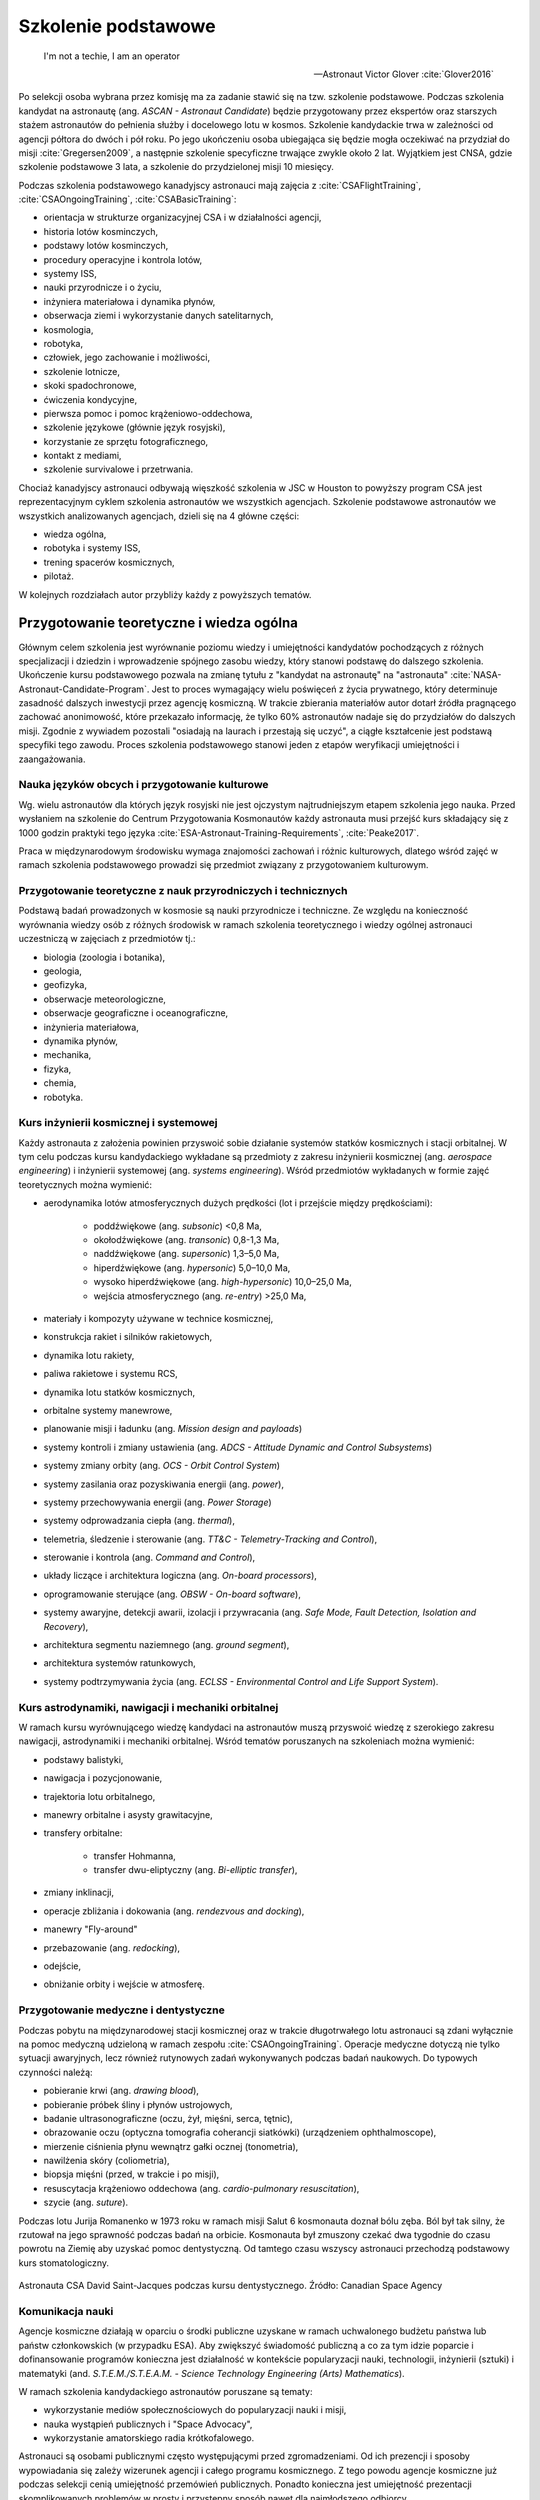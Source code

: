 ********************
Szkolenie podstawowe
********************

    I'm not a techie, I am an operator

    -- Astronaut Victor Glover :cite:`Glover2016`

Po selekcji osoba wybrana przez komisję ma za zadanie stawić się na tzw. szkolenie podstawowe. Podczas szkolenia kandydat na astronautę (ang. *ASCAN - Astronaut Candidate*) będzie przygotowany przez ekspertów oraz starszych stażem astronautów do pełnienia służby i docelowego lotu w kosmos. Szkolenie kandydackie trwa w zależności od agencji półtora do dwóch i pół roku. Po jego ukończeniu osoba ubiegająca się będzie mogła oczekiwać na przydział do misji :cite:`Gregersen2009`, a następnie szkolenie specyficzne trwające zwykle około 2 lat. Wyjątkiem jest CNSA, gdzie szkolenie podstawowe 3 lata, a szkolenie do przydzielonej misji 10 miesięcy.

Podczas szkolenia podstawowego kanadyjscy astronauci mają zajęcia z :cite:`CSAFlightTraining`, :cite:`CSAOngoingTraining`, :cite:`CSABasicTraining`:

- orientacja w strukturze organizacyjnej CSA i w działalności agencji,
- historia lotów kosminczych,
- podstawy lotów kosminczych,
- procedury operacyjne i kontrola lotów,
- systemy ISS,
- nauki przyrodnicze i o życiu,
- inżyniera materiałowa i dynamika płynów,
- obserwacja ziemi i wykorzystanie danych satelitarnych,
- kosmologia,
- robotyka,
- człowiek, jego zachowanie i możliwości,
- szkolenie lotnicze,
- skoki spadochronowe,
- ćwiczenia kondycyjne,
- pierwsza pomoc i pomoc krążeniowo-oddechowa,
- szkolenie językowe (głównie język rosyjski),
- korzystanie ze sprzętu fotograficznego,
- kontakt z mediami,
- szkolenie survivalowe i przetrwania.

Chociaż kanadyjscy astronauci odbywają więszkość szkolenia w JSC w Houston to powyższy program CSA jest reprezentacyjnym cyklem szkolenia astronautów we wszystkich agencjach. Szkolenie podstawowe astronautów we wszystkich analizowanych agencjach, dzieli się na 4 główne części:

- wiedza ogólna,
- robotyka i systemy ISS,
- trening spacerów kosmicznych,
- pilotaż.

W kolejnych rozdziałach autor przybliży każdy z powyższych tematów.


Przygotowanie teoretyczne i wiedza ogólna
=========================================
Głównym celem szkolenia jest wyrównanie poziomu wiedzy i umiejętności kandydatów pochodzących z różnych specjalizacji i dziedzin i wprowadzenie spójnego zasobu wiedzy, który stanowi podstawę do dalszego szkolenia. Ukończenie kursu podstawowego pozwala na zmianę tytułu z "kandydat na astronautę" na "astronauta" :cite:`NASA-Astronaut-Candidate-Program`. Jest to proces wymagający wielu poświęceń z życia prywatnego, który determinuje zasadność dalszych inwestycji przez agencję kosmiczną. W trakcie zbierania materiałów autor dotarł źródła pragnącego zachować anonimowość, które przekazało informację, że tylko 60% astronautów nadaje się do przydziałów do dalszych misji. Zgodnie z wywiadem pozostali "osiadają na laurach i przestają się uczyć", a ciągłe kształcenie jest podstawą specyfiki tego zawodu. Proces szkolenia podstawowego stanowi jeden z etapów weryfikacji umiejętności i zaangażowania.

Nauka języków obcych i przygotowanie kulturowe
----------------------------------------------
Wg. wielu astronautów dla których język rosyjski nie jest ojczystym najtrudniejszym etapem szkolenia jego nauka. Przed wysłaniem na szkolenie do Centrum Przygotowania Kosmonautów każdy astronauta musi przejść kurs składający się z 1000 godzin praktyki tego języka :cite:`ESA-Astronaut-Training-Requirements`, :cite:`Peake2017`.

Praca w międzynarodowym środowisku wymaga znajomości zachowań i różnic kulturowych, dlatego wśród zajęć w ramach szkolenia podstawowego prowadzi się przedmiot związany z przygotowaniem kulturowym.

Przygotowanie teoretyczne z nauk przyrodniczych i technicznych
--------------------------------------------------------------
Podstawą badań prowadzonych w kosmosie są nauki przyrodnicze i techniczne. Ze względu na konieczność wyrównania wiedzy osób z różnych środowisk w ramach szkolenia teoretycznego i wiedzy ogólnej astronauci uczestniczą w zajęciach z przedmiotów tj.:

- biologia (zoologia i botanika),
- geologia,
- geofizyka,
- obserwacje meteorologiczne,
- obserwacje geograficzne i oceanograficzne,
- inżynieria materiałowa,
- dynamika płynów,
- mechanika,
- fizyka,
- chemia,
- robotyka.

Kurs inżynierii kosmicznej i systemowej
---------------------------------------
Każdy astronauta z założenia powinien przyswoić sobie działanie systemów statków kosmicznych i stacji orbitalnej. W tym celu podczas kursu kandydackiego wykładane są przedmioty z zakresu inżynierii kosmicznej (ang. *aerospace engineering*) i inżynierii systemowej (ang. *systems engineering*). Wśród przedmiotów wykładanych w formie zajęć teoretycznych można wymienić:

- aerodynamika lotów atmosferycznych dużych prędkości (lot i przejście między prędkościami):

    - poddźwiękowe (ang. *subsonic*) <0,8 Ma,
    - okołodźwiękowe (ang. *transonic*) 0,8-1,3 Ma,
    - naddźwiękowe (ang. *supersonic*) 1,3–5,0 Ma,
    - hiperdźwiękowe (ang. *hypersonic*) 5,0–10,0 Ma,
    - wysoko hiperdźwiękowe (ang. *high-hypersonic*) 10,0–25,0 Ma,
    - wejścia atmosferycznego (ang. *re-entry*) >25,0 Ma,

- materiały i kompozyty używane w technice kosmicznej,
- konstrukcja rakiet i silników rakietowych,
- dynamika lotu rakiety,
- paliwa rakietowe i systemu RCS,
- dynamika lotu statków kosmicznych,
- orbitalne systemy manewrowe,
- planowanie misji i ładunku (ang. *Mission design and payloads*)
- systemy kontroli i zmiany ustawienia (ang. *ADCS - Attitude Dynamic and Control Subsystems*)
- systemy zmiany orbity (ang. *OCS - Orbit Control System*)
- systemy zasilania oraz pozyskiwania energii (ang. *power*),
- systemy przechowywania energii (ang. *Power Storage*)
- systemy odprowadzania ciepła (ang. *thermal*),
- telemetria, śledzenie i sterowanie (ang. *TT&C - Telemetry-Tracking and Control*),
- sterowanie i kontrola (ang. *Command and Control*),
- układy liczące i architektura logiczna (ang. *On-board processors*),
- oprogramowanie sterujące (ang. *OBSW - On-board software*),
- systemy awaryjne, detekcji awarii, izolacji i przywracania (ang. *Safe Mode, Fault Detection, Isolation and Recovery*),
- architektura segmentu naziemnego (ang. *ground segment*),
- architektura systemów ratunkowych,
- systemy podtrzymywania życia (ang. *ECLSS - Environmental Control and Life Support System*).

Kurs astrodynamiki, nawigacji i mechaniki orbitalnej
----------------------------------------------------
W ramach kursu wyrównującego wiedzę kandydaci na astronautów muszą przyswoić wiedzę z szerokiego zakresu nawigacji, astrodynamiki i mechaniki orbitalnej. Wśród tematów poruszanych na szkoleniach można wymienić:

- podstawy balistyki,
- nawigacja i pozycjonowanie,
- trajektoria lotu orbitalnego,
- manewry orbitalne i asysty grawitacyjne,
- transfery orbitalne:

    - transfer Hohmanna,
    - transfer dwu-eliptyczny (ang. *Bi-elliptic transfer*),

- zmiany inklinacji,
- operacje zbliżania i dokowania (ang. *rendezvous and docking*),
- manewry "Fly-around"
- przebazowanie (ang. *redocking*),
- odejście,
- obniżanie orbity i wejście w atmosferę.

Przygotowanie medyczne i dentystyczne
-------------------------------------
Podczas pobytu na międzynarodowej stacji kosmicznej oraz w trakcie długotrwałego lotu astronauci są zdani wyłącznie na pomoc medyczną udzieloną w ramach zespołu :cite:`CSAOngoingTraining`. Operacje medyczne dotyczą nie tylko sytuacji awaryjnych, lecz również rutynowych zadań wykonywanych podczas badań naukowych. Do typowych czynności należą:

- pobieranie krwi (ang. *drawing blood*),
- pobieranie próbek śliny i płynów ustrojowych,
- badanie ultrasonograficzne (oczu, żył, mięśni, serca, tętnic),
- obrazowanie oczu (optyczna tomografia coherancji siatkówki) (urządzeniem ophthalmoscope),
- mierzenie ciśnienia płynu wewnątrz gałki ocznej (tonometria),
- nawilżenia skóry (coliometria),
- biopsja mięśni (przed, w trakcie i po misji),
- resuscytacja krążeniowo oddechowa (ang. *cardio-pulmonary resuscitation*),
- szycie (ang. *suture*).

Podczas lotu Jurija Romanenko w 1973 roku w ramach misji Salut 6 kosmonauta doznał bólu zęba. Ból był tak silny, że rzutował na jego sprawność podczas badań na orbicie. Kosmonauta był zmuszony czekać dwa tygodnie do czasu powrotu na Ziemię aby uzyskać pomoc dentystyczną. Od tamtego czasu wszyscy astronauci przechodzą podstawowy kurs stomatologiczny.

.. figure:: ../img/training-dentistry.jpg
    :name: figure-training-dentistry
    :scale: 75%
    :align: center

    Astronauta CSA David Saint-Jacques podczas kursu dentystycznego. Źródło: Canadian Space Agency

Komunikacja nauki
-----------------
Agencje kosmiczne działają w oparciu o środki publiczne uzyskane w ramach uchwalonego budżetu państwa lub państw członkowskich (w przypadku ESA). Aby zwiększyć świadomość publiczną a co za tym idzie poparcie i dofinansowanie programów konieczna jest działalność w kontekście popularyzacji nauki, technologii, inżynierii (sztuki) i matematyki (and. *S.T.E.M./S.T.E.A.M. - Science Technology Engineering (Arts) Mathematics*).

W ramach szkolenia kandydackiego astronautów poruszane są tematy:

- wykorzystanie mediów społecznościowych do popularyzacji nauki i misji,
- nauka wystąpień publicznych i "Space Advocacy",
- wykorzystanie amatorskiego radia krótkofalowego.

Astronauci są osobami publicznymi często występującymi przed zgromadzeniami. Od ich prezencji i sposoby wypowiadania się zależy wizerunek agencji i całego programu kosmicznego. Z tego powodu agencje kosmiczne już podczas selekcji cenią umiejętność przemówień publicznych. Ponadto konieczna jest umiejętność prezentacji skomplikowanych problemów w prosty i przystępny sposób nawet dla najmłodszego odbiorcy.

Czynności rutynowe
------------------
W ramach przedmiotu Routine Ops astronauci przyswajają umiejętności związane z:

- fotografią,
- strzyżeniem włosów,
- sprzątaniem,
- korzystaniem z toalety,
- korzystaniem ze sprzętu elektronicznego,
- naprawami sprzętu i toalety.

Ze względu na fakt iż długie włosy mogą się zaczepić w powszechnie wykorzystywane w kosmosie rzepy lub śrubki astronauci są zmuszeni do ich okresowego ścinania. W trakcie przedmiotu uczeni są technik fryzjerskich na sobie oraz na innych członkach załogi.

W ramach zajęć z fotografii astronauci uczą się fotografować:

- delty rzeczne,
- ustępowanie lodowców,
- regiony przybrzeżne i nadmorskie,
- kratery uderzeniowe po asteroidach,
- wulkanicznej aktywności,
- łańcuchów górskich, tj. Himalaye,
- obiektów zanczenia historycznego, tj. piramidy w Gizie.


Treningi i symulacje
====================
Treningi i symulacje stanowią główny przedmiot szkolenia astronautów. Już w ramach programu Mercury wykorzystano pierwsze urządzenia elektoniczne pozwalające na przygotwanie astronautów do lotów kosmicznych. Urządzenia pozwoliły na symulację 276 problemów i sytuacji awaryknych, kóre mogłyby wydarzyć się podczas lotu. Dla programu Gemini udostępniono kolejny symulator, który pozwolił na testowanie kilku tysięcy problemów związanych z lotem kosmicznym, wejściem w atmosferę itd. Wszystkie urządzenia zlokalizowane były w ośrodku w Langley, Virgnia do czasu wybudowania w 1964 roku Manned Space Center w Houston, TX (obecnie Johnson Space Center) :cite:`Monchaux2011`. Należy zwrócić uwagę na pierwsze zastosowanie basenu neutralnej pływalności w przygotowywaniu wyjść EVA. W ramach programu Mercury i Gemini astronauci spędzali około 1/3 czasu w symulatorach.

Następnie w programie Apollo rozwinięto oprzyrządowanie i zastosowano 11 symulatorów testujących m.in. następujące sytuacje :cite:`Monchaux2011`:

- symulator dezorientacyjny wieloosiowy (ang. *Multi-Axes*),
- symulator-fotel 1/6g kompensujący 5/6g do symulowania grawitacji księżycowej,
- symulator-fotel 5DL używany do szkolenia poruszania się w przestrzeni kosmicznej wyłącznie za pomocą rąk (bez użycia nóg),
- symulator-ściana 0g obniżająca odczuwalne przeciążenie,
- symulator SSMT (walec o 1,83m średnicy, pozwalający na rotację astronauty we wszystkich osiach),
- symulator Command Module pozwalający na trening startu, sytuacji awaryjnych, dokowania z LM w trakcie podróży na Księżyc, dokowania z LM na orbicie oraz procedur powrotu i wejścia w atmosferę,
- symulator LM do szkolenia lądowań na Księżycu,
- LLRV - Lunar Landing Research Vehicle.

W programie Apollo czas spędzony w symulatorach zajmował około 50% szkolenia. Z 959 godzin przygotowania przed lotem Neil Armstrong poświęcił 285 godzin wyłącznie na trening lądowania, a Buzz Aldrin poświęcił temu elementowi 1/3 z 1000 godzin szkolenia. Wyżej wymienione czasy nie uwzględniają LLRV oraz sumarycznego czasu dwóch tygodni spędzonego na spotkaniach omawiających ten najtrudniejszy element misji :cite:`Monchaux2011`.

Wczesne symulatory były ogromnymi urządzeniami elektronicznymi, które pozwalały na wyświetlanie na ekranach wizji z kamer mechaniczne ustawionych na szynach i wysięgnikach nad ręcznie malowanymi makietami powierzchni Księżyca. Makiety były odtworzone na podstawie zdjęć z poprzednich załogowych i bezzałogowych misji na tego naturalnego satelitę.

Wyżej wymieniony LLRV był konstrukcją metalową wyposarzoną w silnik odrzutowy, którego dysza była skierowana w dół. Umieszczone po bokach silniczki manewrowe pozwalały na zmianę kierunku lotu za pomocą impulsowych strzałów gazów. Pilot był umieszczony w kabinie. Urządzenie okazało się być bardzo niebezpieczne w użytkowaniu i narażało astronautów na niepotrzebne ryzyko. Z tego powodu po awarii silnika i awaryjnym katapulotowaniu się przez Neila Armstronga symulacje LLRV zawieszono :cite:`Peterson2017`.

W kolejnych programach wzbogacono trening m.in. o:

- symulator systemu manewrowego MMU (Manned Manouvered Unit),
- symulator SMS (Shuttle Motion Simulator) orbitera Space Shuttle,
- symulator awaryjnego opuszczania Space Shuttle.

Ćwiczenia kondycyjne i badania wydolności organizmu
---------------------------------------------------
Przeciążenia podczas startu i wchodzenia w atmosferę oraz wysiłek fizyczny w trakcie EVA są głównymi czynnikami wpływającymi na konieczność utrzymania wysokiej sprawności fizycznej. Ponadto astronauci w trakcie lotu, a w szczególności lotów długotrwałych ze względu na dystrofię mięśni i demineralizację układu kostnego muszą ćwiczyć minimum dwie godziny dziennie. Aby zapobiec negatywnemu wpływowi braku grawitacji na organizm astronauci już w trakcie szkolenia są poddawani treningowi kondycyjnemu oraz badaniu wydolności organizmu. Do powyższych ćwiczeń są wykorzystywane urządzenia gimnastyczne ogólnego przeznaczenia. tj:

- ergometr,
- sztangi,
- koła reńskie,
- żyroskopy treningowe,
- huśtawki 360,
- ergometr,
- bieżnie pionowe,
- Adaptability Training System,
- system bieżni nadciśnieniowych (ALTER).

Ze względu na brak przyspiszenia grawitacyjnego wszelkie urządzenia, które bazują na podnoszeniu ciężarów lub oporowi wywołanemu przeciwdziałaniu grawitacji są niefunkcjonalne. We zwzględu na specifikę stanu nieważkości inżynierowie skonstruowali urządzania, które dzięki komorom próżniowym symulują zachowanie podobnego przyrządu na Ziemi. Ponadto zastosowane są również specjalistyczne urządzenia opracowane do treningu w środowisku zmniejszonej grawitacji, tj.:

- bieżnia T2,
- Advanced Resistance Excercise Device (ARED),
- Cycle Ergometer with Vibration Isolation and Stabilization (CEVIS).

Podczas przeszkolenia do misji astronauci odbywają trening obsługi oraz poprawności wykonywania ćwiczeń.

Na specjalną uwagę zasługuje fakt, iż aby mierzyć zmianę masy ciała u astronautów w stanie nieważkości konieczne było opracowanie rozwiązania technicznego ​​Body Mass Measuring Device (BMMD). Przyrząd podczas pomiaru, który wśród astronautów zwany jest ujeżdżaniem osła (ang. *ride the donkey*), potrząsa przyczepionym do niego astronautom i mierzy siłę bezwładności. Pomiar dokonywany jest trzykronie i wyciągana jest z niego średnia. Urządzenie pozwala na określenie masy astronauty z błędem rzędu 1kg. Czynność wykonywana jest raz w miesiącu :cite:`Peake2017`.

.. figure:: ../img/training-fitness.jpg
    :name: figure-training-fitness
    :scale: 33%
    :align: center

    Astronautka NASA Christina M. Hammock podczas ćwiczeń kondycyjnych i badań wydolności organizmu. Źródło: NASA/JSC

Przygotowanie psychologiczne do pracy w odosobnieniu
----------------------------------------------------
Dotychczas tematy związane z przygotowaniem psychologicznym do pracy w odosobnieniu nie miały najwyższego priorytetu. Długość misji kosmicznych nie przekraczała progu, w którym starannie wyselekcjonowani a później przygotowywani astronauci ulegali załamaniu. Wraz ze wzrostem długości pozostawania na orbicie bez kontaktu fizycznego z bliskimi i rodziną specyfika zawodu się zmienia. Ponadto środowisko, w którym przebywają astronauci wymaga stałego wysokiego poziom kocentracji i skupienia, a każda pomyłka może stanowić o śmierci osoby lub wszystkich członków załogi i końca programu. Presja której poddawani są kandydaci jest ogromna i wymaga dużej stabilności i dojrzałości emocjonalnej, psychicznej i umiejętności trzeźwego myślenia w sytuacjach stresowych.

Ze względu na fakt, że temat jest dopiero rozpoznawany a badania w tym zakresie dopiero zaczynają być prowadzone, aby przygotować astronautów do pełnienia obowiązków w trakcie długotrwałych lotów kosmicznych w stałej wysokiej aktywności i sprawności intelektualnej wprowadzono do szkolenia wiele symulacji. I choć urządzenia symulujące awarie i sytuacje niebezpieczne są używane od początku programów to pokrywają jedynie niewielką część przygotownaia psychicznego astronautów do długotrwałych misji.

Badania, które są obecnie prowadzone w różnych habitatach i ośrodkach medycznych na świecie pozwalają zbadać wpływ długotrwałej izolacji na psychikę człowieka. Podczas obserwacji grupy dokonywane są analizy zmian psychologicznych oraz dynamiki grupy. W tym celu stosuje się urządzenia zapisujące metaparametry głosu tj. poziom głośności, szybkość mówienia, intonację, częstość wypowiedzi oraz dynamikę rozmowy. Ponadto ocenie podlegają również zmiany tych parametrów w trakcie rozmowy jak i w stosunku do innych konwersjacji. Do badań wykorzystywane są również informacje tj. miejsce przeprowadzania rozmów, warunki atmosferyczne (ciśneinie, temperatura), czas dnia oraz skład osobowy dyskursu. Wszystkie te elementy wpływają na charakter prowadzania konwersjacji oraz na stosunki i ich zmianę podczas trwania izolacji.

W trakcie badań przeprowadzanych w habitatach naukowcy mają dostęp do informacji na temat symulowanej długości doby, która dla misji marsjańskich i księżycowych ma inną wartośc. Ponadto obciążenie zadaniami, terminowość ich wykonywania, tzw. gonienie czerwonej kresji (markera czasu na planie) jak również ilość wolnego czasu na odpoczynek i jego jakość ma ogromny wpływ na interakcje między członkami zespołów.

Szkolenia geologiczne i spaleologiczne
--------------------------------------
Jednym z najbardziej charakterystycznych elementów szkolenia, szczególnie w kontekście eksploracji innych ciał niebieskich jest szkolenie geologiczne. :numref:`table-apollo-geological-locations` przedstawia zestawienie wybranych lokalizacji używanych w szkoleniu geologicznym astronautów w programie Apollo.

Na przykładzie Apollo 15 możemy przedstawić strukturę szkolenia geologicznego astronautów w programie Apollo :cite:`Bleacher2014`:

- 375 godzin ogólnego szkolenia geologicznego,
- 80 godzin ogólnych geologicznych wykładów naukowych,
- 20 godzin odpraw z wiodącymi badaczami (ang. *PI - Principal investigator*),
- 80 godzin wykładów z geologii orbitalnej,
- 12 godzin szkolenia pobierania próbek księżycowych,
- 470 godzin praktycznych wypraw terenowych.

Każdy z astronautów programu Apollo otrzymał około 1030-1040 godzin szkolenia geologicznego. Ponadto astronautów trenowano również w rozstawianiu sprzętu, tj. kamery i flagi, oraz urządzeń badawczych.

W szkoleniach geologicznych do misji Apollo 15-17, które odbywały się pomiędzy majem 1970 a listopadem 1972 wzięło udział 59 doświadczonych badaczy w charakterze trenerów. Na każdego astronautę, który miał stanać na księżycu przypadało 10 szkoleniowców. W programie zorganizowano 375 indywidualnych wypraw badawczych do 27 unikalnych miejsc.

W ramach szkolenia geologicznego tj. DRATS 2010 (NASA) czy PANGAEA (ESA) astronaucji uczą się:

- identyfikacja i dokumentacja próbek,
- rozstawianie sprzętu i urządzeń badawczych,
- mapowanie terenu,
- interpretacja obszaru geologicznego z Ziemi oraz z orbity,
- eksploracja tuneli lawy (ang. *Lava tubes*),
- zbieranie danych geologicznych i geofizycznych,
- identyfikacja i pobieranie próbek geobiologicznych,
- dyskusja o hipotezach powstawania warst,
- uzyskują umiejętność komunikacji z profesjonalnymi geologami,
- opis skał, minerałów i warstw skalnych,
- umiejętność pobierania próbek w ograniczającym ruch skafandrze,
- poruszanie się pojazdami tj. Lunar Roving Vehicle (LRV) czy Mars Exploration Vehicle (MEV),
- identyfikacja odkrywek i odsłonięć pokładów.

Poza charakterem edukacyjnym szkolenia geologiczne pełnią jeszcze rolę integracyjną dla budowania zespołu.

Odmiennym aczkolwiek skorelowanym szkoleniem są wyjazdy spaleologiczne. Podczas eksploracji jaskiń w ramach programu CAVES (ESA) astronauci różnych narodowości brali udział w mapowaniu podziemnych korytarzy, identyfikacji i dokumentowaniu próbek skalnych i mikrobiologicznych, identyfikowaniu nowych gatunktów organizmów oraz zaawansowanej wspinaczce jaskiniowej. Temat szerzej omówiony w rozdziale :ref:`Wyprawy w ramach programu CAVES`.

.. csv-table:: Zestawienie wybranych lokalizacji używanych w szkoleniu geologicznym astronautów w programie Apollo
    :name: table-apollo-geological-locations
    :file: ../data/apollo-geological-locations.csv
    :header-rows: 1


Przygotowanie do pracy w ekstremalnych warunkach
================================================
Kandydaci, którzy są wybierani w procesie selekcji są bardzo aktywnymi osobami. Często zajmują się ekstremalnymi sportami oraz uprawiają zaawansowaną turystykę kwalifikowaną. Ponadto podczas szkolenia podstawowego astronauci są poddawani treningom survivalowym i obozom przetrwania, które również na celu mają integrację zespołu. Wśród zajęć terenowych można wyróżnić:

- szkolenie z geologi planetarnej i geofizyki,
- wycieszki piesze (ang. *hiking*) i wysokogórskie,
- ekspedycje naukowe, tj. wyprawy na Arktykę czy Antarktydę,
- obozy przywództwa i pracy zespołowej,
- szkolenia przetrwania na pustyni,
- szkolenia przetrwania w środowisku zimowym,
- szkolenia przetrwania w środowisku morskim,
- szkolenia przetrwania w środowisku dżungli.

Przetrwanie w warunkach zimowych
--------------------------------
W trakcie programu kandydackiego NASA astronauci są wysyłani ma dwutygodniową ekspedycję podczas, której w trudnych warunkach pogodowych wraz z realnym zagrożeniem mają przetrwać przez określony czas i dotrzeć do punków kontrolnych. Najczęściej szkolenie zimowe odbywa się w regionach Alaski lub północnej Kanady. Do zadań astronautów należy nawigacja w zaśnieżonych górach z uwagą na lawiny, konstrukcja schronienia, organizacja pożywienia oraz wody. W zalezności od szkolenia astronauci mogą być wyposażeni w narty biegowe oraz 75 kg ekwipunki, które ciągną pokonując niedostepne arktyczne tereny. Ponadto w trakcie ekspedycji członkowie zmianiają tury przywództwa dzięki czemu uczą się również komunikacji i różnych ról w zespole. Do zadań symulowanych podczas szkolenia należy również poszukiwanie ofiar lawin wykorzystując specjalny system nadajników (ang. *avalanche homing beacon and monitor*). Pierwsze dni szkolenia prowadzone są pod nadzorem instruktorów, którymi zwykle sa żołnieże sił specjalnych lub przeskoleni profesjonaliści. Po określonym czasie instruktor odłącza się od grupy a astronauci muszą przetrwać i wykorzystać nabytą wiedzę.

Każdy kosmonauta i astronauta, który za pośrednictwem statku Soyuz jest wynoszony na Międzynarodową Stację kosmiczną musi przejść szkolenie przetrwania w warunckach letnich (wodnych) oraz zimowych. Szkolenie zimowe jest przeprowadzane w lesie 15 km od Ośrodka Szkolenia Kosmonautów rosyjskiej agencji kosmicznej. Szkolenie odbywa się przy temperaturze około -20 stopni celsjusza i trwa dwa dni i noce. Podczas nocy temperatura spada do -26 stopni, a kandydaci są zachęcani do budowania szałasów i rozpalania ognisk dla utrzymania ciepła. Przed szkoleniem kursanci otrzymują jednodniowe szkolenie teoretyczne i instrukcje niezbędne do przetrwania w ekstremalnych warunkach. Każdy przyszły uczestnik lotu kosmicznego bez względu na doświadczenie i liczbę odbytych dotychczasowych szkoleń survivalowych musi przejść to szkolenie. Podczas symulacji astronauci i kosmonauci uczą się jak przywdziewać w niewielkiej kabinie statku Soyuz odpowiedni zimowy strój, jak używać strzelby do odstraszania zwierząt, jak budować odpowiedni wigwam pozwalający na cyrkulację powietrza i odprowadzenie monotlenku węgla (CO). Rozpalają dwa ogniska, jedno sygnalizacyjne płonące szybko, dające dużo dymu i wysoko sięgającymi płomieniami oraz drugie w schronieniu do zapewnienia ciepła dla załogi - niewysokie, płonące wolno i niedymiące. Drugie musi być stale poddtrzymywane, również w nocy. Uczestnicy szkolenia żywią się wojskowymi racjami żywnościowymi MRE (ang. *Meal Ready to Eat*), które dzięki reakcji egzotermicznej zawartych w opakowaniu substancji chemicznych podgrzewają się.

Ponadto podczas szkolenia astronauci odgrywają scenariusz pomocy osobie poszkodowanej. W tym celu jeden z astronautów pozoruje złamanie nogi a pozostali muszą udzielić pierwszej pomocy oraz przetransportować poszkodowanego do obozu a później do miejsca ewakuacji, gdzie za pomocą rac sygnalizacyjnych ściągają uwagę ekipy ratunkowej.

.. figure:: ../img/survival-winter-soyuz-flare.jpg
    :name: figure-survival-winter-soyuz-flare
    :scale: 33%
    :align: center

    Astronauci przywdziewają strój pozwalający na przetrwanie w niskich temperaturach podczas szkolenia survivalowego w zimowych warunkach w Centrum Przygotowania Kosmonautów w Gwiezdnym Miasteczki. Źródło: Roscosmos/CPK

Przetrwanie w warunkach pustynnych
----------------------------------
Podczas nieprzewidzianych problemów na orbicie lub sytuacji awaryjnych lądownik po wejściu w atmosferę może wlecieć na teren pustynny i tam do czasu przybycia ekipy ratunkowej załoga statku kosmicznego musi również umieć przetrwać. Podczas szkoleń w ramach misji Mercury, Gemini, Apollo i dalszych astronauci byli po instruktarzu pozostawiani na terenach pustynnych. Podczas szkolenia musieli zaznajomić się w jaki sposób rozpalić ogień, jak złapać i przygotować węża oraz jak pozyskać wodę pitną w suchym środowisku.

.. figure:: ../img/survival-desert-nasa.jpg
    :name: figure-survival-desert-nasa
    :scale: 33%
    :align: center

    Astronauci programu Apollo podczas szkolenia przetrwania na pustyni. Źródło: NASA/JSC

Przetrwanie w warunkach dżungli
-------------------------------
W trakcie programów Mercury, Gemini i Apollo astronauci byli transportowani do dżungli w Panamie i tam pozostawiani na kilka dni. Podczas tego okresu musieli wykorzystać umiejętności nabyte podczas wcześniejszych szkoleń, zbudować szałas oraz ochronić się przed insektami i zwierzętami. Istotnym elementem było również nawigowanie w terenie nieprzychylnym.

.. figure:: ../img/survival-jungle-nasa.jpg
    :name: figure-survival-jungle-nasa
    :scale: 75%
    :align: center

    Astronauci podczas szkolenia przetrwania w panamskiej dżungli. Źródło: NASA/JSC

Obozy przywództwa i pracy zespołowej
------------------------------------
Obecnie program szkolenia nie przewiduje survivalu w dżungli. Podobnych umiejętności kandydaci nabywają podczas szkolenia w lesie na trzydniowym szkoleniu. Jest to jeden z pierwszych etapów szkolenia kandydackiego. Pozwala na zapoznanie członków grupy ze sobą oraz weryfikację cech kandydatów.

Istnieje również wariant łączący szkolenie przetrwania oraz obóz przywództwa i pracy zespołowej, który prowadzony jest w East Temple Peak, Wyoming, USA. Podczas szkolenia, które trwa 8 dni i 8 nocy astronauci są poddawani różnym testom, które mają zbudować ducha zespołu.

.. figure:: ../img/survival-leadership-nasa.jpg
    :name: figure-survival-leadership-nasa
    :scale: 33%
    :align: center

    Kandydaci na astronautów podczas szkolenia przetrwania w dziczy w Rangeley w stanie Maine, USA. Źródło: NASA/JSC

Przetrwanie w warunkach wodnych
-------------------------------
Jednym z istotniejszych elementów szkolenia przetrwania jest umiejętność przeżycia po lądowaniu na morzu. Ze względu na specyfikę lądowania, rosyjskie kapsuły lądują z założenia na lądzie, amerykańskie na wodzie, nacisk poszczególnych agencji jest różny.

Rosyjscy kosmonauci praktykują, krótkie jednodniowe szkolenie na jeziorze. W skład szkolenia wchodzi: skok ze śmigłowca (platformy imitującej wiszący śmigłowiec), procedury operacyjne po wodowaniu, umiejętność dobierania odpowiedniego stróju ochronnego w zalezności od temperatury powietrza oraz wody, oraz formacje ratunkowe na powierzchni. Ponadto uczestnicy kursu uczą się rozstawiania tratwy i obsługi odsalarki do produkcji wody pitnej. W trakcie pierwszych czterech dekad rosyjskiego programu kosmonautycznego szkolenie było przeprowadzane na morzu a kapsuła wraz z kosmonautami była zrzucana ze statku "Apszeron" :cite:`Hermaszewski2013`.

Dla astronautów NASA szkolenie z przetrwania na morzu jest kluczowe. Ze względu na sposób lądowania kapsuły wyróżnia się lądowanie w pozycji stabilnej pierwszej lub drugiej (wyjście z kapsuły jest pod wodą). Astronauci praktykują powyższe sytuacje najpierw w basenie neutralnej pływalności a następnie na otwartym oceanie przy różnych warunkach atmosferycznych i różnym stanie morza tj. wielkość fal i siła wiatru.

.. figure:: ../img/survival-water-soyuz-wetsuit.jpg
    :name: figure-survival-water-soyuz-wetsuit
    :scale: 33%
    :align: center

    Rosyjski kosmonauta podczas szkolenia ratownictwa morskiego wykonuje skok do wody z kapsuł Soyuz. Kosmonauta jest ubrany w suchy skafander pozwalający na utrzymanie ciepła w zimnej wodzie. Źródło: Roskosmos/CPK

Wyprawy w ramach programu CAVES
-------------------------------
Misja CAVES (Cooperative Adventure for Valuing and Exercising human behaviour and performance Skills) jest tworem Europejskiej Agencji Kosmicznej i ma na celu zaznajomienie członków wyprawy z życiem w ekstremalnych warunkach tj. jaskinie. Podczas szkolenia astronauci różnych agencji biorą udział w mapowaniu korytarzy jaskini Sa Grutta na Sardinii we Włoszech. Ponadto uczą się dokumentowania i pobierania próbek skalnych oraz materiału mikrobiologicznego wraz z późniejszym jego zabezpieczaniem jak również identyfikowaniem minerałów.

.. figure:: ../img/survival-caves-pool.jpg
    :name: figure-survival-caves-pool
    :scale: 50%
    :align: center

    Astronauci Europejskiej Agencji kosmicznej podczas misji CAVES w 2016 roku do jaskini Sa Grutta na Sardinii we Włoszech. W wyprawie wzięli udział astronauci z CNSA (Ye Guangfu), Roskosmos (Sergei Vladimirovich), JAXA (Aki Hoshide), ESA (Pedro Duque) i NASA (Ricky Arnold, Jessica Muir). Źródło: ESA/V. Crobu

Wyprawy w ramach programu PANGAEA
---------------------------------
Wyprawy w ramach programu PANGAEA mają na cel przybliżenie astronautom umiejętności eksploracji geologicznej terenów przypominających Księżyc, asteroidy i Mars. Ponadto w trakcie programu prowadzone są wykłady z astrobiologii, geofizyki, geologii i geobiologi. U astronautów kształcona jest umiejętność obserwacyjna i decyzyjna w kwestii identyfikacji cech geologicznych. Ponadto tak jak w przypadku CAVES testowane są nowe sposoby podejmowania próbek, dokumentacji złóż i umiejętności efektywnego komunikowania elementów krajobrazu do MCC i badaczy geologicznych.

Kurs został podzielony na trzy etapy:

- geologia planetarna i kurs wprowadzający w Bressanone we Włoszech,
- geologia terenowa (ang. *field*) i wulkaniczna na wyspie Lanzarote, Wyspy Kanaryjskie, Hiszpania,
- kurs astrobiologiczny i mikrobiologiczny na uniwersytetach w Niemczech i w ośrodku EAC oraz DLR.

Ponadto wykorzystywane są również obszary krateru Ries w okolicach Nördlingen, Niemcy oraz teren Bletterbach we włoskich Dolomitach.

.. csv-table:: Członkowie wyprawy PANGAEA 2017
    :name: table-survival-pangaea
    :file: ../data/survival-pangaea.csv
    :header-rows: 1

Misje NEEMO
-----------
Misje NASA Extreme Environment Mission Operations (NEEMO) organizowane są dla astronautów agencji ESA, NASA, CSA, Roskosmos i JAXA. Ośrodek Aquarius - podwodny habitat znajduje się 12 km na wschód od Key Largo na Florydzie w USA. Habitat jest położony 20 metrów pod wodą a misje w nim trwają zwykle 12 dni. W trakcie trwania misji astronauci przebywają w tzw. stanie nurkowania nasyconego (ang. *saturation diving*) i nie istnieje możliwość swobodnego wypłynięcia na powierzchnię oceanu bez konsekwencji poważnej choroby dekompresyjnej. Proces dekompresji trwa 18 godzin.

W trakcie misji używane są techniki neutralnej pływalności oraz zmniejszonej pływalności aby testować pojazdy i urządzdenia przeznaczone do wykorzystywania na powierzchni innych ciał niebieskich. Przykładem takiego testu jest system Lunar Evacuation System Assembly (LESA) zaprojektowany przez Centrum Szkolenia Astronautów ESA.

.. figure:: ../img/survival-neemo-overview.jpg
    :name: figure-survival-neemo-overview
    :scale: 33%
    :align: center

    Astronauta NASA na tle habitatu Aquarius . Źródło: ESA/EAC

.. figure:: ../img/survival-neemo-lesa.jpg
    :name: figure-survival-neemo-lesa
    :scale: 33%
    :align: center

    Astronauta NASA Kjell Lindgren rozkłada Lunar Evacuation System Assembly. Źródło: ESA/EAC

Symulacja pracy w środowisku mikrograwitacji
--------------------------------------------
Chociaż 99% kariery astronauty jest na Ziemi to dla pozostałego 1% konieczne jest odbycie szkoleń przygotowujących do pracy w środowisku mikrograwitacji. W tym celu agencje stosują:

- urządzenia symulujące obniżoną grawitację (systemy podwieszania, bieżnie pionowe, MAT),
- treningi w wirówce przeciążeniowej zwiększający odporność organizmu na przyspieszenia,
- loty paraboliczne symulujące stan nieważkości.
